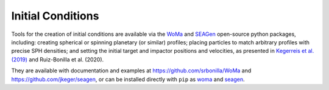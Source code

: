 .. Planetary Initial Conditions
   Jacob Kegerreis, 13th March 2020

.. _planetary_initial_conditions:
   
Initial Conditions
==================

Tools for the creation of initial conditions are available via 
the 
`WoMa <https://github.com/srbonilla/WoMa>`_ and 
`SEAGen <https://github.com/jkeger/seagen>`_ open-source python packages, 
including: creating spherical or spinning planetary (or similar) profiles;
placing particles to match arbitrary profiles with precise SPH densities;
and setting the initial target and impactor positions and velocities,
as presented in 
`Kegerreis et al. (2019)  <https://doi.org/10.1093/mnras/stz1606>`_ and
Ruiz-Bonilla et al. (2020).

They are available with documentation and examples at 
https://github.com/srbonilla/WoMa and https://github.com/jkeger/seagen,
or can be installed directly with ``pip`` as 
`woma <https://pypi.org/project/woma/>`_ and 
`seagen <https://pypi.org/project/seagen/>`_.